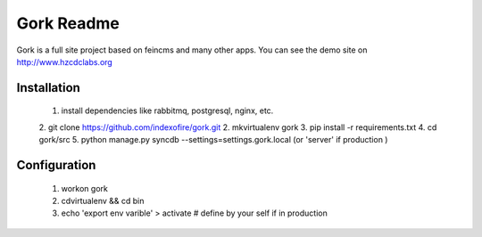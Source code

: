 -------------------
Gork Readme
-------------------

Gork is a full site project based on feincms and many other apps. You can
see the demo site on http://www.hzcdclabs.org

===================
Installation
===================

  1. install dependencies like rabbitmq, postgresql, nginx, etc.
  2. git clone https://github.com/indexofire/gork.git
  2. mkvirtualenv gork
  3. pip install -r requirements.txt
  4. cd gork/src
  5. python manage.py syncdb --settings=settings.gork.local (or 'server' if production )

===================
Configuration
===================

  1. workon gork
  2. cdvirtualenv && cd bin
  3. echo 'export env varible' > activate  # define by your self if in production
